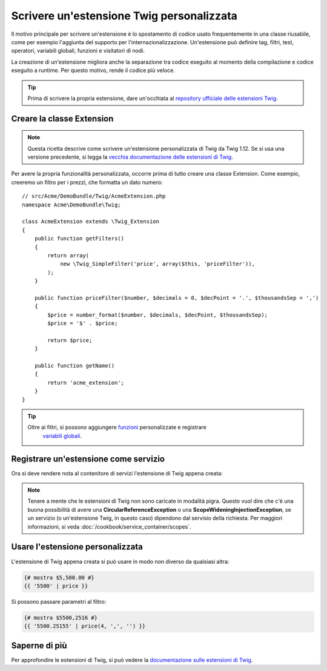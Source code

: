 .. index::
   single: Estensioni Twig

Scrivere un'estensione Twig personalizzata
==========================================

Il motivo principale per scrivere un'estensione è lo spostamento di codice usato
frequentemente in una classe riusabile, come per esempio l'aggiunta del supporto per
l'internazionalizzazione. Un'estensione può definire tag, filtri, test, operatori,
variabili globali, funzioni e visitatori di nodi.

La creazione di un'estensione migliora anche la separazione tra codice eseguito al momento
della compilazione e codice eseguito a runtime. Per questo motivo, rende il codice
più veloce.

.. tip::

    Prima di scrivere la propria estensione, dare un'occhiata al
    `repository ufficiale delle estensioni Twig`_.
    
Creare la classe Extension
--------------------------    

.. note::

    Questa ricetta descrive come scrivere un'estensione personalizzata di Twig
    da Twig 1.12. Se si usa una versione precedente, si legga la
    `vecchia documentazione delle estensioni di Twig`_.

Per avere la propria funzionalità personalizzata, occorre prima di tutto creare una classe
Extension. Come esempio, creeremo un filtro per i prezzi, che formatta un dato numero::

    // src/Acme/DemoBundle/Twig/AcmeExtension.php
    namespace Acme\DemoBundle\Twig;

    class AcmeExtension extends \Twig_Extension
    {
        public function getFilters()
        {
            return array(
                new \Twig_SimpleFilter('price', array($this, 'priceFilter')),
            );
        }
        
        public function priceFilter($number, $decimals = 0, $decPoint = '.', $thousandsSep = ',')
        {
            $price = number_format($number, $decimals, $decPoint, $thousandsSep);
            $price = '$' . $price;

            return $price;
        }

        public function getName()
        {
            return 'acme_extension';
        }
    }
    
.. tip::

    Oltre ai filtri, si possono aggiungere `funzioni`_ personalizzate e registrare
     `variabili globali`_.

Registrare un'estensione come servizio     
--------------------------------------

Ora si deve rendere nota al contenitore di servizi l'estensione di Twig appena creata:

.. configuration-block::

    .. code-block:: yaml

        # src/Acme/DemoBundle/Resources/config/services.yml
        services:
            acme.twig.acme_extension:
                class: Acme\DemoBundle\Twig\AcmeExtension
                tags:
                    - { name: twig.extension }

    .. code-block:: xml
        
        <!-- src/Acme/DemoBundle/Resources/config/services.xml -->
        <services>
            <service id="acme.twig.acme_extension" class="Acme\DemoBundle\Twig\AcmeExtension">
                <tag name="twig.extension" />
            </service>
        </services>

    .. code-block:: php

        // src/Acme/DemoBundle/Resources/config/services.php
        use Symfony\Component\DependencyInjection\Definition;

        $container
            ->register('acme.twig.acme_extension', '\Acme\DemoBundle\Twig\AcmeExtension')
            ->addTag('twig.extension');
         
.. note::

   Tenere a mente che le estensioni di Twig non sono caricate in modalità pigra. Questo
   vuol dire che c'è una buona possibilità di avere una **CircularReferenceException**
   o una **ScopeWideningInjectionException**, se un servizio
   (o un'estensione Twig, in questo caso) dipendono dal servisio della richiesta.
   Per maggiori informazioni, si veda :doc:`/cookbook/service_container/scopes`.

Usare l'estensione personalizzata                
---------------------------------

L'estensione di Twig appena creata si può usare in modo non diverso da qualsiasi altra:

.. code-block:: jinja

    {# mostra $5,500.00 #}
    {{ '5500' | price }}

Si possono passare parametri al filtro:

.. code-block:: jinja
    
    {# mostra $5500,2516 #}
    {{ '5500.25155' | price(4, ',', '') }}

Saperne di più
--------------

Per approfondire le estensioni di Twig, si può vedere la
`documentazione sulle estensioni di Twig`_.
     
.. _`repository ufficiale delle estensioni Twig`: http://github.com/fabpot/Twig-extensions
.. _`documentazione sulle estensioni di Twig`: http://twig.sensiolabs.org/doc/advanced.html#creating-an-extension
.. _`variabili globali`: http://twig.sensiolabs.org/doc/advanced.html#id1
.. _`funzioni`: http://twig.sensiolabs.org/doc/advanced.html#id2
.. _`vecchia documentazione delle estensioni di Twig`: http://twig.sensiolabs.org/doc/advanced_legacy.html#creating-an-extension
